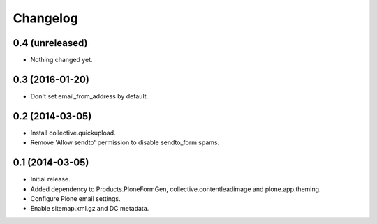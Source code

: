 Changelog
=========

0.4 (unreleased)
----------------

- Nothing changed yet.


0.3 (2016-01-20)
----------------

- Don't set email_from_address by default.


0.2 (2014-03-05)
----------------

- Install collective.quickupload.
- Remove 'Allow sendto' permission to disable sendto_form spams.


0.1 (2014-03-05)
----------------

- Initial release.
- Added dependency to Products.PloneFormGen, collective.contentleadimage and plone.app.theming.
- Configure Plone email settings.
- Enable sitemap.xml.gz and DC metadata.
